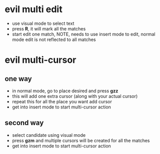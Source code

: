 * evil multi edit
- use visual mode to select text
- press *R*, it will mark all the matches
- start edit one match, NOTE, needs to use insert mode to edit, normal mode edit
  is not reflected to all matches
* evil multi-cursor
** one way
- in normal mode, go to place desired and press *gzz*
- this will add one extra cursor (along with your actual cursor)
- repeat this for all the place you want add cursor
- get into insert mode to start multi-cursor action

** second way
- select candidate using visual mode
- press *gzm* and multiple cursors will be created for all the matches
- get into insert mode to start multi-cursor action
